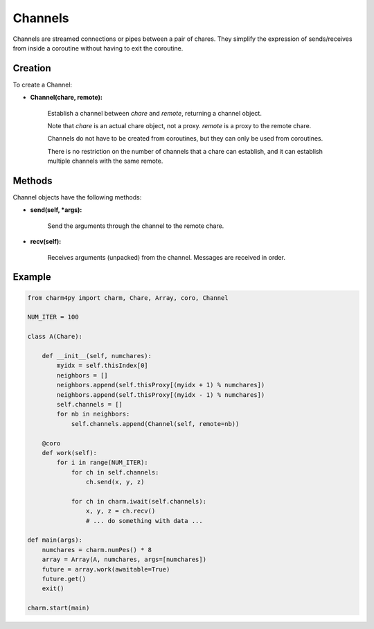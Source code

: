 ========
Channels
========

Channels are streamed connections or pipes between a pair of chares. They
simplify the expression of sends/receives from inside a coroutine without having to exit
the coroutine.

Creation
--------

To create a Channel:

* **Channel(chare, remote):**

    Establish a channel between *chare* and *remote*, returning a channel
    object.

    Note that *chare* is an actual chare object, not a proxy.
    *remote* is a proxy to the remote chare.

    Channels do not have to be created from coroutines, but they can only
    be used from coroutines.

    There is no restriction on the number of channels that a chare can
    establish, and it can establish multiple channels with the same remote.

Methods
-------

Channel objects have the following methods:

* **send(self, *args):**

    Send the arguments through the channel to the remote chare.

* **recv(self):**

    Receives arguments (unpacked) from the channel. Messages are received in
    order.

Example
-------

.. code-block:: python

    from charm4py import charm, Chare, Array, coro, Channel

    NUM_ITER = 100

    class A(Chare):

        def __init__(self, numchares):
            myidx = self.thisIndex[0]
            neighbors = []
            neighbors.append(self.thisProxy[(myidx + 1) % numchares])
            neighbors.append(self.thisProxy[(myidx - 1) % numchares])
            self.channels = []
            for nb in neighbors:
                self.channels.append(Channel(self, remote=nb))

        @coro
        def work(self):
            for i in range(NUM_ITER):
                for ch in self.channels:
                    ch.send(x, y, z)

                for ch in charm.iwait(self.channels):
                    x, y, z = ch.recv()
                    # ... do something with data ...

    def main(args):
        numchares = charm.numPes() * 8
        array = Array(A, numchares, args=[numchares])
        future = array.work(awaitable=True)
        future.get()
        exit()

    charm.start(main)

